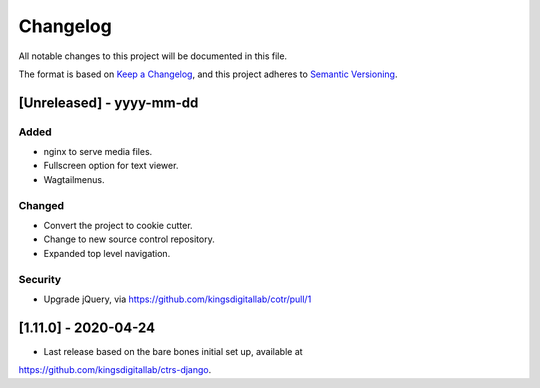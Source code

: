 .. :changelog:

Changelog
=========

All notable changes to this project will be documented in this file.

The format is based on `Keep a Changelog`_, and this project adheres to
`Semantic Versioning`_.

.. _Keep a Changelog: https://keepachangelog.com/en/1.0.0/
.. _Semantic Versioning: https://semver.org/spec/v2.0.0.html


[Unreleased] - yyyy-mm-dd
--------------------

Added
~~~~~
* nginx to serve media files.
* Fullscreen option for text viewer.
* Wagtailmenus.

Changed
~~~~~~~
* Convert the project to cookie cutter.
* Change to new source control repository.
* Expanded top level navigation.

Security
~~~~~~~~
* Upgrade jQuery, via https://github.com/kingsdigitallab/cotr/pull/1


[1.11.0] - 2020-04-24
--------------------

* Last release based on the bare bones initial set up, available at
https://github.com/kingsdigitallab/ctrs-django.
